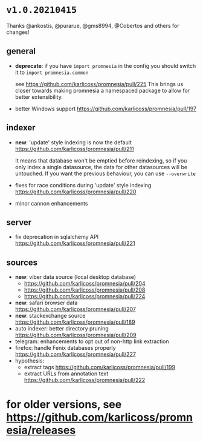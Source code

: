 * =v1.0.20210415=

Thanks @ankostis, @purarue, @gms8994, @Cobertos and others for changes!

** general
- *deprecate*: if you have =import promnesia= in the config you should switch it to =import promnesia.common=
   
    see https://github.com/karlicoss/promnesia/pull/225
    This brings us closer towards making promnesia a namespaced package to allow for better extensibility.
- better Windows support https://github.com/karlicoss/promnesia/pull/197

** indexer
- *new*: 'update' style indexing is now the default https://github.com/karlicoss/promnesia/pull/211

  It means that database won't be emptied before reindexing, so if you only index a single datasource, the data for other datasources will be untouched.
  If you want the previous behaviour, you can use =--overwrite=
- fixes for race conditions during 'update' style indexing https://github.com/karlicoss/promnesia/pull/220
- minor cannon enhancements

** server
- fix deprecation in sqlalchemy API https://github.com/karlicoss/promnesia/pull/221

** sources

- *new*: viber data source (local desktop database)
  - https://github.com/karlicoss/promnesia/pull/204
  - https://github.com/karlicoss/promnesia/pull/208
  - https://github.com/karlicoss/promnesia/pull/224
- *new*: safari browser data https://github.com/karlicoss/promnesia/pull/207
- *new*: stackexchange source https://github.com/karlicoss/promnesia/pull/189
- auto indexer: better directory pruning https://github.com/karlicoss/promnesia/pull/209
- telegram: enhancements to opt out of non-http link extraction
- firefox: handle Fenix databases properly https://github.com/karlicoss/promnesia/pull/227
- hypothesis: 
  - extract tags https://github.com/karlicoss/promnesia/pull/199
  - extract URLs from annotation text https://github.com/karlicoss/promnesia/pull/222

* for older versions, see https://github.com/karlicoss/promnesia/releases
